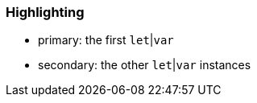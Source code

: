 === Highlighting

* primary: the first ``++let++``|``++var++``
* secondary: the other ``++let++``|``++var++`` instances

